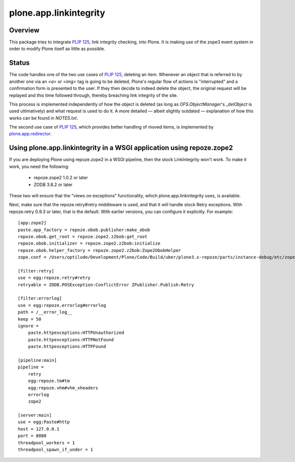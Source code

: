 plone.app.linkintegrity
=======================

Overview
--------

This package tries to integrate `PLIP 125`_, link integrity checking,
into Plone.  It is making use of the zope3 event system in order to modify
Plone itself as little as possible.

  .. _`PLIP 125`: http://plone.org/products/plone/roadmap/125
  .. |---| unicode:: U+2014  .. em dash

Status
------

The code handles one of the two use cases of `PLIP 125`_, deleting an item.
Whenever an object that is referred to by another one via an `<a>` or `<img>`
tag is going to be deleted, Plone's regular flow of actions is "interrupted"
and a confirmation form is presented to the user.  If they then decide to
indeed delete the object, the original request will be replayed and this time
followed through, thereby breaching link integrity of the site.

This process is implemented independently of how the object is deleted (as
long as `OFS.ObjectManager`'s `_delObject` is used ultimatively) and what
request is used to do it.  A more detailed |---| albeit slightly outdated
|---| explanation of how this works can be found in `NOTES.txt`.

The second use case of `PLIP 125`_, which provides better handling of moved
items, is implemented by `plone.app.redirector`__.

  .. __: http://pypi.python.org/pypi/plone.app.redirector/

Using plone.app.linkintegrity in a WSGI application using repoze.zope2
----------------------------------------------------------------------

If you are deploying Plone using repoze.zope2 in a WSGI pipeline, then
the stock LinkIntegrity won't work. To make it work, you need the following:

 - repoze.zope2 1.0.2 or later
 - ZODB 3.8.2 or later

These two will ensure that the "views on exceptions" functionality, which
plone.app.linkintegrity uses, is available.

Next, make sure that the repoze.retry#retry middleware is used, and that
it will handle stock Retry exceptions. With repoze.retry 0.9.3 or later,
that is the default. With earlier versions, you can configure it explicitly.
For example::

    [app:zope2]
    paste.app_factory = repoze.obob.publisher:make_obob
    repoze.obob.get_root = repoze.zope2.z2bob:get_root
    repoze.obob.initializer = repoze.zope2.z2bob:initialize
    repoze.obob.helper_factory = repoze.zope2.z2bob:Zope2ObobHelper
    zope.conf = /Users/optilude/Development/Plone/Code/Build/uber/plone3.x-repoze/parts/instance-debug/etc/zope.conf

    [filter:retry]
    use = egg:repoze.retry#retry
    retryable = ZODB.POSException:ConflictError ZPublisher.Publish:Retry

    [filter:errorlog]
    use = egg:repoze.errorlog#errorlog
    path = /__error_log__
    keep = 50
    ignore = 
        paste.httpexceptions:HTTPUnauthorized
        paste.httpexceptions:HTTPNotFound
        paste.httpexceptions:HTTPFound
    
    [pipeline:main]
    pipeline =
        retry
        egg:repoze.tm#tm
        egg:repoze.vhm#vhm_xheaders
        errorlog
        zope2

    [server:main]
    use = egg:Paste#http
    host = 127.0.0.1
    port = 8080
    threadpool_workers = 1
    threadpool_spawn_if_under = 1

